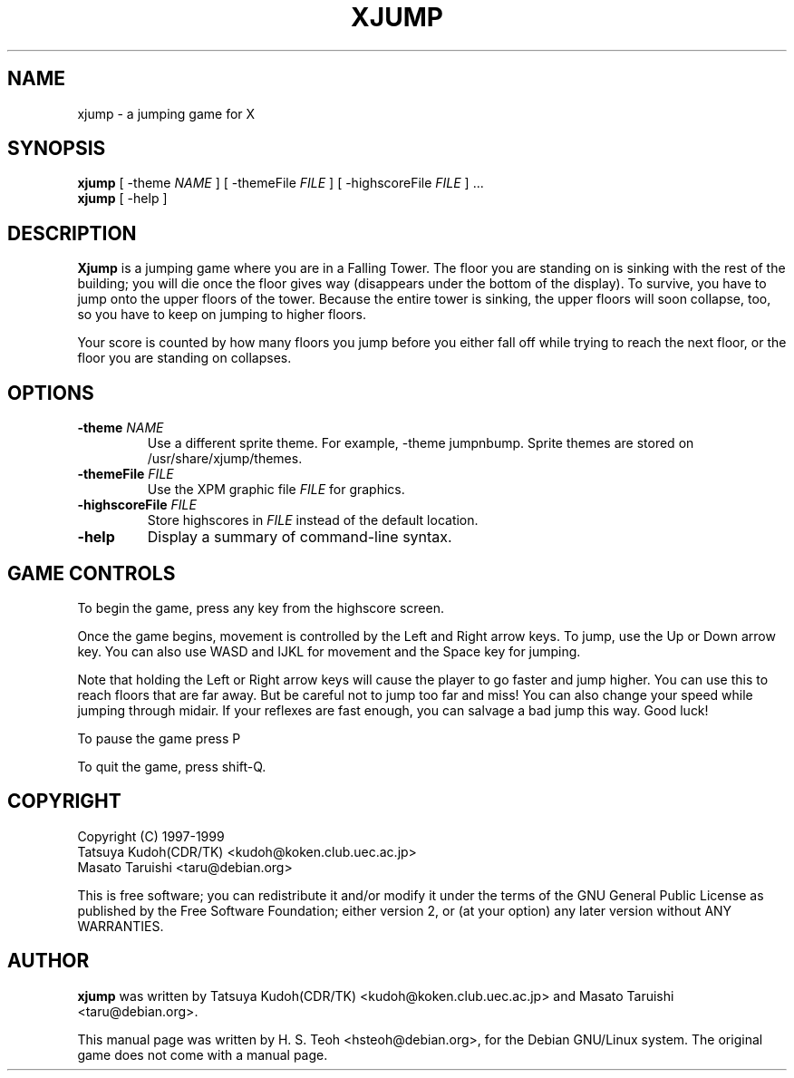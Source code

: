 .TH XJUMP 6
.\" NAME should be all caps, SECTION should be 1-8, maybe w/ subsection
.\" other parms are allowed: see man(7), man(1)
.SH NAME
xjump \- a jumping game for X
.SH SYNOPSIS
.B xjump
[ -theme \fINAME\fR ] [ -themeFile \fIFILE\fR ] [ -highscoreFile \fIFILE\fR ] ...
.br
.B xjump
[ -help ]
.SH "DESCRIPTION"
.B Xjump
is a jumping game where you are in a Falling Tower. The floor you are
standing on is sinking with the rest of the building; you will die once the
floor gives way (disappears under the bottom of the display). To survive,
you have to jump onto the upper floors of the tower. Because the entire tower
is sinking, the upper floors will soon collapse, too, so you have to keep on
jumping to higher floors.

Your score is counted by how many floors you jump before you either fall off
while trying to reach the next floor, or the floor you are standing on
collapses.
.SH OPTIONS
.TP
.BI \-theme " NAME"
Use a different sprite theme.  For example, -theme jumpnbump.
Sprite themes are stored on /usr/share/xjump/themes.
.TP
.BI \-themeFile " FILE"
Use the XPM graphic file
.I FILE
for graphics.
.TP
.BI \-highscoreFile " FILE"
Store highscores in
.I FILE
instead of the default location.
.TP
.BR \-help
Display a summary of command-line syntax.

.SH "GAME CONTROLS"
To begin the game, press any key from the highscore screen.
.PP
Once the game begins, movement is controlled by the Left and Right
arrow keys. To jump, use the Up or Down arrow key.
You can also use WASD and IJKL for movement and the Space key for jumping.
.PP
Note that holding the Left or Right arrow keys will cause the
player to go faster and jump higher. You can use this to reach floors that are far away.
But be careful not to jump too far and miss! You can also change your speed
while jumping through midair. If your reflexes are fast enough, you can
salvage a bad jump this way. Good luck!
.PP
To pause the game press P
.PP
To quit the game, press shift-Q.
.SH "COPYRIGHT"
 Copyright (C) 1997-1999
 Tatsuya Kudoh(CDR/TK) <kudoh@koken.club.uec.ac.jp>
 Masato Taruishi       <taru@debian.org>
.PP
This is free software; you can redistribute it and/or modify it under
the terms of the GNU General Public License as published by the Free
Software Foundation; either version 2, or (at your option) any later
version without ANY WARRANTIES.
.SH "AUTHOR"
.B xjump
was written by Tatsuya Kudoh(CDR/TK) <kudoh@koken.club.uec.ac.jp> and
Masato Taruishi <taru@debian.org>.
.PP
This manual page was written by H. S. Teoh <hsteoh@debian.org>,
for the Debian GNU/Linux system. The original game does not come with
a manual page.
